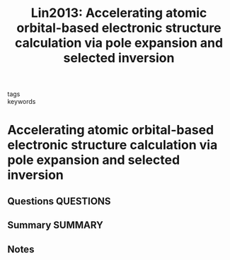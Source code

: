 #+TITLE: Lin2013: Accelerating atomic orbital-based electronic structure calculation via pole expansion and selected inversion
#+ROAM_KEY: cite:Lin2013
- tags ::
- keywords ::

* Accelerating atomic orbital-based electronic structure calculation via pole expansion and selected inversion
  :PROPERTIES:
  :Custom_ID: Lin2013
  :URL: https://iopscience.iop.org/article/10.1088/0953-8984/25/29/295501
  :AUTHOR: Lin, L., Chen, M., Yang, C., & He, L.
  :NOTER_DOCUMENT: ~/Zotero/storage/5LMW9DUD/Lin et al. - 2013 - Accelerating atomic orbital-based electronic struc.pdf
  :NOTER_PAGE:
  :END:
** Questions :QUESTIONS:
** Summary :SUMMARY:
** Notes
